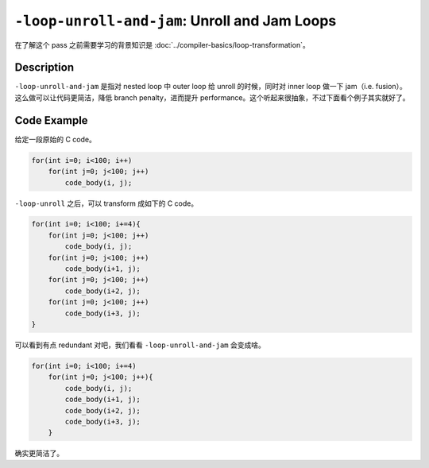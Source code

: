 ``-loop-unroll-and-jam``: Unroll and Jam Loops
=====

在了解这个 pass 之前需要学习的背景知识是 :doc:`../compiler-basics/loop-transformation`。

Description
--------

``-loop-unroll-and-jam`` 是指对 nested loop 中 outer loop 给 unroll 的时候，同时对 inner loop 做一下 jam（i.e. fusion）。
这么做可以让代码更简洁，降低 branch penalty，进而提升 performance。这个听起来很抽象，不过下面看个例子其实就好了。

Code Example
--------

给定一段原始的 C code。

.. code-block:: C

    for(int i=0; i<100; i++)
        for(int j=0; j<100; j++)
            code_body(i, j);

``-loop-unroll`` 之后，可以 transform 成如下的 C code。

.. code-block:: C

    for(int i=0; i<100; i+=4){
        for(int j=0; j<100; j++)
            code_body(i, j);
        for(int j=0; j<100; j++)
            code_body(i+1, j);
        for(int j=0; j<100; j++)
            code_body(i+2, j);
        for(int j=0; j<100; j++)
            code_body(i+3, j);
    }

可以看到有点 redundant 对吧，我们看看 ``-loop-unroll-and-jam`` 会变成啥。

.. code-block:: C

    for(int i=0; i<100; i+=4)
        for(int j=0; j<100; j++){
            code_body(i, j);
            code_body(i+1, j);
            code_body(i+2, j);
            code_body(i+3, j);
        }

确实更简洁了。
